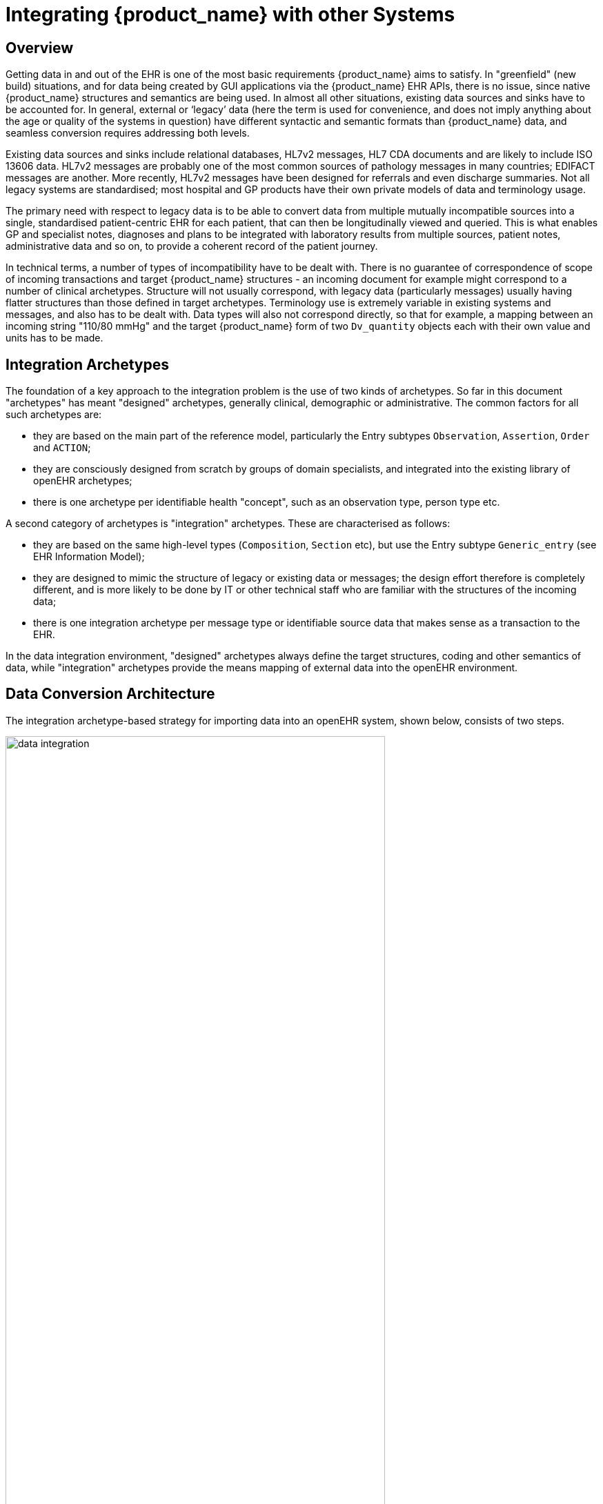 = Integrating {product_name} with other Systems

== Overview

Getting data in and out of the EHR is one of the most basic requirements {product_name} aims to satisfy. In
"greenfield" (new build) situations, and for data being created by GUI applications via the {product_name}
EHR APIs, there is no issue, since native {product_name} structures and semantics are being used. In almost
all other situations, existing data sources and sinks have to be accounted for. In general, external or
‘legacy’ data (here the term is used for convenience, and does not imply anything about the age or
quality of the systems in question) have different syntactic and semantic formats than {product_name} data,
and seamless conversion requires addressing both levels.

Existing data sources and sinks include relational databases, HL7v2 messages, HL7 CDA documents
and are likely to include ISO 13606 data. HL7v2 messages are probably one of the most common
sources of pathology messages in many countries; EDIFACT messages are another. More recently,
HL7v2 messages have been designed for referrals and even discharge summaries. Not all legacy systems
are standardised; most hospital and GP products have their own private models of data and terminology
usage.

The primary need with respect to legacy data is to be able to convert data from multiple mutually
incompatible sources into a single, standardised patient-centric EHR for each patient, that can then be
longitudinally viewed and queried. This is what enables GP and specialist notes, diagnoses and plans
to be integrated with laboratory results from multiple sources, patient notes, administrative data and
so on, to provide a coherent record of the patient journey.

In technical terms, a number of types of incompatibility have to be dealt with. There is no guarantee
of correspondence of scope of incoming transactions and target {product_name} structures - an incoming
document for example might correspond to a number of clinical archetypes. Structure will not usually
correspond, with legacy data (particularly messages) usually having flatter structures than those
defined in target archetypes. Terminology use is extremely variable in existing systems and messages,
and also has to be dealt with. Data types will also not correspond directly, so that for example, a mapping
between an incoming string "110/80 mmHg" and the target {product_name} form of two
`Dv_quantity` objects each with their own value and units has to be made.

== Integration Archetypes

The foundation of a key approach to the integration problem is the use of two kinds of archetypes. So
far in this document "archetypes" has meant "designed" archetypes, generally clinical, demographic
or administrative. The common factors for all such archetypes are:

* they are based on the main part of the reference model, particularly the Entry subtypes `Observation`, `Assertion`, `Order` and `ACTION`;
* they are consciously designed from scratch by groups of domain specialists, and integrated into the existing library of openEHR archetypes;
* there is one archetype per identifiable health "concept", such as an observation type, person type etc.

A second category of archetypes is "integration" archetypes. These are characterised as follows:

* they are based on the same high-level types (`Composition`, `Section` etc), but use the Entry subtype `Generic_entry` (see EHR Information Model);
* they are designed to mimic the structure of legacy or existing data or messages; the design effort therefore is completely different, and is more likely to be done by IT or other technical staff who are familiar with the structures of the incoming data;
* there is one integration archetype per message type or identifiable source data that makes sense as a transaction to the EHR.

In the data integration environment, "designed" archetypes always define the target structures, coding
and other semantics of data, while "integration" archetypes provide the means mapping of external
data into the openEHR environment.

== Data Conversion Architecture

The integration archetype-based strategy for importing data into an openEHR system, shown below, consists of two steps.

[.text-center]
.Data Integration using openEHR
image::{diagrams_uri}/data_integration.png[id=data_integration,align="center", width=80%]

Firstly, data are converted from their original syntactic format into openEHR `Composition` / `Section` / `Generic_entry` structures, shown in the openEHR integration switch. Most of the data will
appear in the `Generic_entry` part, controlled by an integration archetype designed to mimic the
incoming structure (such as an HL7v2 lab message) as closely as possible; `FEEDER_AUDIT` structures
are used to contain integration meta-data. The result of this step is data that are expressed in the
openEHR type system (i.e. as instances of the openEHR reference model), and are immediately amenable
to processing with normal openEHR software.

In the second step, semantic transformation is effected, by the use of mappings between integration
and designed archetypes. Such mappings are created by archetype authors using tools. The mapping
rules are the key to defining structural transformations, use of terminological codes, and other
changes. Serious challenges of course remain in the business of integrating heterogeneous systems;
some of these are dealt with in the Common IM document sections on Feeder systems.

